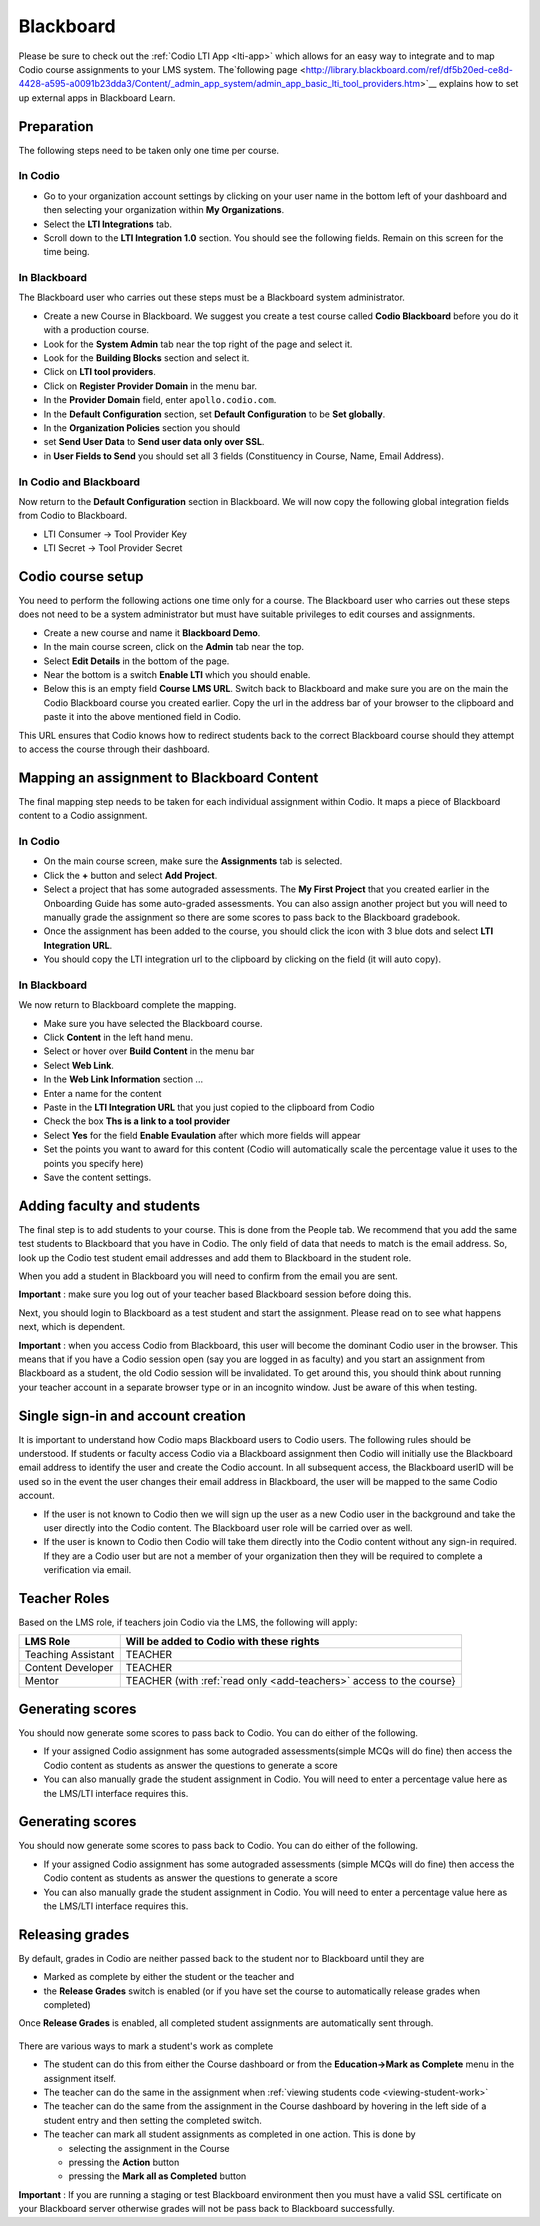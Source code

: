 .. meta::
   :description: Integrating with Blackboard

.. _blackboard:

Blackboard
==========

Please be sure to check out the :ref:`Codio LTI App <lti-app>` which allows for an easy way to integrate and to map Codio course assignments to your LMS system. The`following page <http://library.blackboard.com/ref/df5b20ed-ce8d-4428-a595-a0091b23dda3/Content/_admin_app_system/admin_app_basic_lti_tool_providers.htm>`__ explains how to set up external apps in Blackboard Learn.

Preparation
-----------

The following steps need to be taken only one time per course.

In Codio
~~~~~~~~

-  Go to your organization account settings by clicking on your user name in the bottom left of your dashboard and then selecting your organization within **My Organizations**.
-  Select the **LTI Integrations** tab.
-  Scroll down to the **LTI Integration 1.0** section. You should see the following fields. Remain on this screen for the time being.

.. figure:: /img/lti/lti-org-fields.png
   :alt: LTI Fields

In Blackboard
~~~~~~~~~~~~~

The Blackboard user who carries out these steps must be a Blackboard system administrator.

-  Create a new Course in Blackboard. We suggest you create a test course called **Codio Blackboard** before you do it with a production course.
-  Look for the **System Admin** tab near the top right of the page and select it.
-  Look for the **Building Blocks** section and select it.
-  Click on **LTI tool providers**.
-  Click on **Register Provider Domain** in the menu bar.
-  In the **Provider Domain** field, enter ``apollo.codio.com``.
-  In the **Default Configuration** section, set **Default Configuration** to be **Set globally**.
-  In the **Organization Policies** section you should
-  set **Send User Data** to **Send user data only over SSL**.
-  in **User Fields to Send** you should set all 3 fields (Constituency in Course, Name, Email Address).

In Codio and Blackboard
~~~~~~~~~~~~~~~~~~~~~~~

Now return to the **Default Configuration** section in Blackboard. We will now copy the following global integration fields from Codio to Blackboard.

-  LTI Consumer -> Tool Provider Key
-  LTI Secret -> Tool Provider Secret

Codio course setup
------------------

You need to perform the following actions one time only for a course. The Blackboard user who carries out these steps does not need to be a system administrator but must have suitable privileges to edit courses and assignments.

-  Create a new course and name it **Blackboard Demo**.
-  In the main course screen, click on the **Admin** tab near the top.
-  Select **Edit Details** in the bottom of the page.
-  Near the bottom is a switch **Enable LTI** which you should enable.
-  Below this is an empty field **Course LMS URL**. Switch back to Blackboard and make sure you are on the main the Codio Blackboard course you created earlier. Copy the url in the address bar of your browser to the clipboard and paste it into the above mentioned field in Codio.

This URL ensures that Codio knows how to redirect students back to the correct Blackboard course should they attempt to access the course through their dashboard.

Mapping an assignment to Blackboard Content
-------------------------------------------

The final mapping step needs to be taken for each individual assignment within Codio. It maps a piece of Blackboard content to a Codio assignment.

In Codio
~~~~~~~~

-  On the main course screen, make sure the **Assignments** tab is selected.
-  Click the **+** button and select **Add Project**.
-  Select a project that has some autograded assessments. The **My First Project** that you created earlier in the Onboarding Guide has some auto-graded assessments. You can also assign another project but you will need to manually grade the assignment so there are some scores to pass back to the Blackboard gradebook.
-  Once the assignment has been added to the course, you should click the icon with 3 blue dots and select **LTI Integration URL**.
-  You should copy the LTI integration url to the clipboard by clicking on the field (it will auto copy).

.. figure:: /img/lti/LMS-Unit-URL.png
   :alt: Unit URL

In Blackboard
~~~~~~~~~~~~~

We now return to Blackboard complete the mapping.

-  Make sure you have selected the Blackboard course.
-  Click **Content** in the left hand menu.
-  Select or hover over **Build Content** in the menu bar
-  Select **Web Link**.
-  In the **Web Link Information** section ...
-  Enter a name for the content
-  Paste in the **LTI Integration URL** that you just copied to the clipboard from Codio
-  Check the box **Ths is a link to a tool provider**
-  Select **Yes** for the field **Enable Evaulation** after which more fields will appear
-  Set the points you want to award for this content (Codio will automatically scale the percentage value it uses to the points you specify here)
-  Save the content settings.

Adding faculty and students
---------------------------

The final step is to add students to your course. This is done from the People tab. We recommend that you add the same test students to Blackboard that you have in Codio. The only field of data that needs to match is the email address. So, look up the Codio test student email addresses and add them to Blackboard in the student role.

When you add a student in Blackboard you will need to confirm from the email you are sent.

**Important** : make sure you log out of your teacher based Blackboard session before doing this.

Next, you should login to Blackboard as a test student and start the assignment. Please read on to see what happens next, which is dependent.

**Important** : when you access Codio from Blackboard, this user will become the dominant Codio user in the browser. This means that if you have a Codio session open (say you are logged in as faculty) and you start an assignment from Blackboard as a student, the old Codio session will be invalidated. To get around this, you should think about running your teacher account in a separate browser type or in an incognito window. Just be aware of this when testing.

Single sign-in and account creation
-----------------------------------

It is important to understand how Codio maps Blackboard users to Codio users. The following rules should be understood. If students or faculty access Codio via a Blackboard assignment then Codio will initially use the Blackboard email address to identify the user and create the Codio account. In all subsequent access, the Blackboard userID will be used so in the event the user changes their email address in Blackboard, the user will be mapped to the same Codio account.

-  If the user is not known to Codio then we will sign up the user as a new Codio user in the background and take the user directly into the Codio content. The Blackboard user role will be carried over as well.
-  If the user is known to Codio then Codio will take them directly into the Codio content without any sign-in required. If they are a Codio user but are not a member of your organization then they will be required to complete a verification via email.


Teacher Roles
-------------

Based on the LMS role, if teachers join Codio via the LMS, the following will apply:

+----------------------+-----------------------------------------------------------------------------------------------------+
| LMS Role             | Will be added to Codio with these rights                                                            |
+======================+=====================================================================================================+
| Teaching Assistant   | TEACHER                                                                                             |
+----------------------+-----------------------------------------------------------------------------------------------------+
| Content Developer    | TEACHER                                                                                             |
+----------------------+-----------------------------------------------------------------------------------------------------+
| Mentor               | TEACHER (with :ref:`read only <add-teachers>` access to the course}                                 |
+----------------------+-----------------------------------------------------------------------------------------------------+

Generating scores
-----------------

You should now generate some scores to pass back to Codio. You can do either of the following.

-  If your assigned Codio assignment has some autograded assessments(simple MCQs will do fine) then access the Codio content as students as answer the questions to generate a score
-  You can also manually grade the student assignment in Codio. You will need to enter a percentage value here as the LMS/LTI interface requires this.

Generating scores
-----------------

You should now generate some scores to pass back to Codio. You can do
either of the following.

-  If your assigned Codio assignment has some autograded assessments
   (simple MCQs will do fine) then access the Codio content as students
   as answer the questions to generate a score
-  You can also manually grade the student assignment in Codio. You will
   need to enter a percentage value here as the LMS/LTI interface
   requires this.

Releasing grades
----------------

By default, grades in Codio are neither passed back to the student nor to Blackboard until they are

-  Marked as complete by either the student or the teacher and
-  the **Release Grades** switch is enabled (or if you have set the course to automatically release grades when completed)

Once **Release Grades** is enabled, all completed student assignments are automatically sent through.

.. figure:: /img/lti/release-complete.png
   :alt: Release Grades

There are various ways to mark a student's work as complete

-  The student can do this from either the Course dashboard or from the **Education->Mark as Complete** menu in the assignment itself.
-  The teacher can do the same in the assignment when :ref:`viewing students code <viewing-student-work>`
-  The teacher can do the same from the assignment in the Course dashboard by hovering in the left side of a student entry and then setting the completed switch.
-  The teacher can mark all student assignments as completed in one action. This is done by

   -  selecting the assignment in the Course
   -  pressing the **Action** button
   -  pressing the **Mark all as Completed** button

**Important** : If you are running a staging or test Blackboard environment then you must have a valid SSL certificate on your Blackboard server otherwise grades will not be pass back to Blackboard successfully.